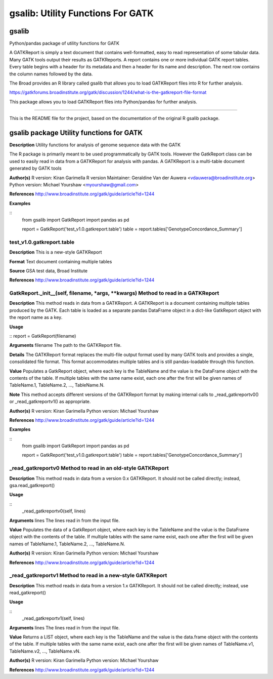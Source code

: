 ==================================
gsalib: Utility Functions For GATK
==================================

gsalib
======
Python/pandas package of utility functions for GATK

A GATKReport is simply a text document that contains well-formatted, easy to read representation of some tabular data.
Many GATK tools output their results as GATKReports. A report contains one or more individual GATK report tables.
Every table begins with a header for its metadata and then a header for its name and description.
The next row contains the column names followed by the data.

The Broad provides an R library called gsalib that allows you to load GATKReport files into R for further analysis.

https://gatkforums.broadinstitute.org/gatk/discussion/1244/what-is-the-gatkreport-file-format

This package allows you to load GATKReport files into Python/pandas for further analysis.

----

This is the README file for the project, based on the documentation of the original R gsalib package.

gsalib package Utility functions for GATK
=========================================

**Description**
Utility functions for analysis of genome sequence data with the GATK

The R package is primarily meant to be used programmatically by GATK tools. However the GatkReport class
can be used to easily read in data from a GATKReport for analysis with pandas. A GATKReport is a multi-table
document generated by GATK tools

**Author(s)**
R version: Kiran Garimella
R version Maintainer: Geraldine Van der Auwera <vdauwera@broadinstitute.org>
Python version: Michael Yourshaw <myourshaw@gmail.com>

**References**
http://www.broadinstitute.org/gatk/guide/article?id=1244

**Examples**

::
    from gsalib import GatkReport
    import pandas as pd

    report = GatkReport('test_v1.0.gatkreport.table')
    table = report.tables['GenotypeConcordance_Summary']


test_v1.0.gatkreport.table
------------------------

**Description**
This is a new-style GATKReport

**Format**
Text document containing multiple tables

**Source**
GSA test data, Broad Institute

**References**
http://www.broadinstitute.org/gatk/guide/article?id=1244

GatkReport._init__(self, filename, *args, **kwargs) Method to read in a GATKReport
----------------------------------------------

**Description**
This method reads in data from a GATKReport. A GATKReport is a document containing multiple
tables produced by the GATK.
Each table is loaded as a separate pandas DataFrame object in a dict-like GatkReport
object with the report name as a key.

**Usage**

::
report  = GatkReport(filename)

**Arguments**
filename The path to the GATKReport file.

**Details**
The GATKReport format replaces the multi-file output format used by many GATK tools and provides
a single, consolidated file format. This format accommodates multiple tables and is still
pandas-loadable through this function.

**Value**
Populates a GatkReport object, where each key is the TableName and the value is the DataFrame object with
the contents of the table. If multiple tables with the same name exist, each one after the first will be
given names of TableName.1, TableName.2, ..., TableName.N.

**Note**
This method accepts different versions of the GATKReport format by making internal calls to
_read_gatkreportv0() or _read_gatkreportv1() as appropriate.

**Author(s)**
R version: Kiran Garimella
Python version: Michael Yourshaw

**References**
http://www.broadinstitute.org/gatk/guide/article?id=1244

**Examples**

::
    from gsalib import GatkReport
    import pandas as pd

    report = GatkReport('test_v1.0.gatkreport.table')
    table = report.tables['GenotypeConcordance_Summary']

_read_gatkreportv0 Method to read in an old-style GATKReport
------------------------------------------------------------

**Description**
This method reads in data from a version 0.x GATKReport. It should not be called directly; instead,
gsa.read_gatkreport()

**Usage**

::
    _read_gatkreportv0(self, lines)

**Arguments**
lines The lines read in from the input file.

**Value**
Populates the data of a GatkReport object, where each key is the TableName and the value is the DataFrame object with
the contents of the table. If multiple tables with the same name exist, each one after the first will be
given names of TableName.1, TableName.2, ..., TableName.N.

**Author(s)**
R version: Kiran Garimella
Python version: Michael Yourshaw

**References**
http://www.broadinstitute.org/gatk/guide/article?id=1244

_read_gatkreportv1 Method to read in a new-style GATKReport
-----------------------------------------------------------

**Description**
This method reads in data from a version 1.x GATKReport. It should not be called directly; instead,
use read_gatkreport()

**Usage**

::
    _read_gatkreportv1(self, lines)

**Arguments**
lines The lines read in from the input file.

**Value**
Returns a LIST object, where each key is the TableName and the value is the data.frame object with
the contents of the table. If multiple tables with the same name exist, each one after the first will be
given names of TableName.v1, TableName.v2, ..., TableName.vN.

**Author(s)**
R version: Kiran Garimella
Python version: Michael Yourshaw

**References**
http://www.broadinstitute.org/gatk/guide/article?id=1244
